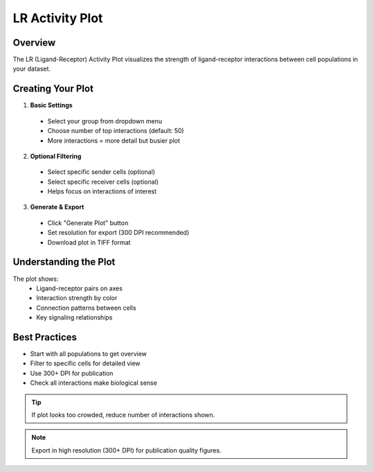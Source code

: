 ==========================
LR Activity Plot
==========================

Overview 
--------
The LR (Ligand-Receptor) Activity Plot visualizes the strength of ligand-receptor interactions between cell populations in your dataset.

Creating Your Plot
----------------

1. **Basic Settings**
  * Select your group from dropdown menu
  * Choose number of top interactions (default: 50)
  * More interactions = more detail but busier plot

2. **Optional Filtering**
  * Select specific sender cells (optional)
  * Select specific receiver cells (optional)
  * Helps focus on interactions of interest

3. **Generate & Export**
  * Click "Generate Plot" button 
  * Set resolution for export (300 DPI recommended)
  * Download plot in TIFF format

Understanding the Plot
--------------------
The plot shows:
  * Ligand-receptor pairs on axes
  * Interaction strength by color
  * Connection patterns between cells
  * Key signaling relationships

Best Practices
------------
* Start with all populations to get overview
* Filter to specific cells for detailed view
* Use 300+ DPI for publication
* Check all interactions make biological sense

.. tip::
  If plot looks too crowded, reduce number of interactions shown.

.. note::
  Export in high resolution (300+ DPI) for publication quality figures.